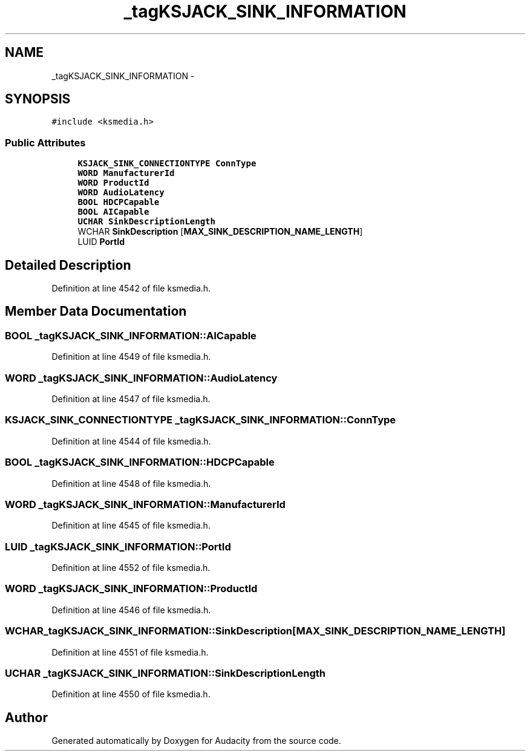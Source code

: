 .TH "_tagKSJACK_SINK_INFORMATION" 3 "Thu Apr 28 2016" "Audacity" \" -*- nroff -*-
.ad l
.nh
.SH NAME
_tagKSJACK_SINK_INFORMATION \- 
.SH SYNOPSIS
.br
.PP
.PP
\fC#include <ksmedia\&.h>\fP
.SS "Public Attributes"

.in +1c
.ti -1c
.RI "\fBKSJACK_SINK_CONNECTIONTYPE\fP \fBConnType\fP"
.br
.ti -1c
.RI "\fBWORD\fP \fBManufacturerId\fP"
.br
.ti -1c
.RI "\fBWORD\fP \fBProductId\fP"
.br
.ti -1c
.RI "\fBWORD\fP \fBAudioLatency\fP"
.br
.ti -1c
.RI "\fBBOOL\fP \fBHDCPCapable\fP"
.br
.ti -1c
.RI "\fBBOOL\fP \fBAICapable\fP"
.br
.ti -1c
.RI "\fBUCHAR\fP \fBSinkDescriptionLength\fP"
.br
.ti -1c
.RI "WCHAR \fBSinkDescription\fP [\fBMAX_SINK_DESCRIPTION_NAME_LENGTH\fP]"
.br
.ti -1c
.RI "LUID \fBPortId\fP"
.br
.in -1c
.SH "Detailed Description"
.PP 
Definition at line 4542 of file ksmedia\&.h\&.
.SH "Member Data Documentation"
.PP 
.SS "\fBBOOL\fP _tagKSJACK_SINK_INFORMATION::AICapable"

.PP
Definition at line 4549 of file ksmedia\&.h\&.
.SS "\fBWORD\fP _tagKSJACK_SINK_INFORMATION::AudioLatency"

.PP
Definition at line 4547 of file ksmedia\&.h\&.
.SS "\fBKSJACK_SINK_CONNECTIONTYPE\fP _tagKSJACK_SINK_INFORMATION::ConnType"

.PP
Definition at line 4544 of file ksmedia\&.h\&.
.SS "\fBBOOL\fP _tagKSJACK_SINK_INFORMATION::HDCPCapable"

.PP
Definition at line 4548 of file ksmedia\&.h\&.
.SS "\fBWORD\fP _tagKSJACK_SINK_INFORMATION::ManufacturerId"

.PP
Definition at line 4545 of file ksmedia\&.h\&.
.SS "LUID _tagKSJACK_SINK_INFORMATION::PortId"

.PP
Definition at line 4552 of file ksmedia\&.h\&.
.SS "\fBWORD\fP _tagKSJACK_SINK_INFORMATION::ProductId"

.PP
Definition at line 4546 of file ksmedia\&.h\&.
.SS "WCHAR _tagKSJACK_SINK_INFORMATION::SinkDescription[\fBMAX_SINK_DESCRIPTION_NAME_LENGTH\fP]"

.PP
Definition at line 4551 of file ksmedia\&.h\&.
.SS "\fBUCHAR\fP _tagKSJACK_SINK_INFORMATION::SinkDescriptionLength"

.PP
Definition at line 4550 of file ksmedia\&.h\&.

.SH "Author"
.PP 
Generated automatically by Doxygen for Audacity from the source code\&.
